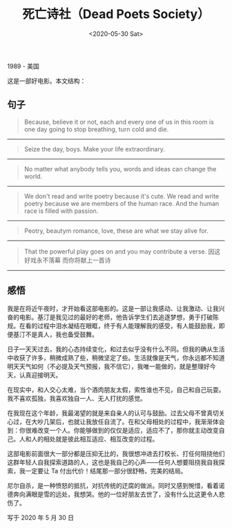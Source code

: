 #+TITLE: 死亡诗社（Dead Poets Society）
#+DATE: <2020-05-30 Sat>
#+TAGS[]: 电影

1989 - 美国

这是一部好电影。本文结构：

[[/images/films/dead-poets-society.jpeg]]

** 句子
   :PROPERTIES:
   :CUSTOM_ID: 句子
   :END:

#+BEGIN_QUOTE
  Because, believe it or not, each and every one of us in this room is
  one day going to stop breathing, turn cold and die.
#+END_QUOTE

--------------

#+BEGIN_QUOTE
  Seize the day, boys. Make your life extraordinary.
#+END_QUOTE

--------------

#+BEGIN_QUOTE
  No matter what anybody tells you, words and ideas can change the
  world.
#+END_QUOTE

--------------

#+BEGIN_QUOTE
  We don't read and write poetry because it's cute. We read and write
  poetry because we are members of the human race. And the human race is
  filled with passion.
#+END_QUOTE

--------------

#+BEGIN_QUOTE
  Peotry, beautym romance, love, these are what we stay alive for.
#+END_QUOTE

--------------

#+BEGIN_QUOTE
  That the powerful play goes on and you may contribute a verse.
  因这好戏永不落幕 而你将献上一首诗
#+END_QUOTE

--------------

** 感悟
   :PROPERTIES:
   :CUSTOM_ID: 感悟
   :END:

我是在将近午夜时，才开始看这部电影的。这是一部让我感动、让我激动、让我兴奋的电影。基汀是我见过的最好的老师，他告诉学生们去追逐梦想，勇于打破陈规。在看的过程中泪水凝结在眼眶，终于有人能理解我的感受，有人能鼓励我，即便基汀不是真人，我也备受鼓舞。

日子一天天过去，我的心态持续变化，和过去似乎没有什么不同。但我的确从生活中收获了许多，稍微成熟了些，稍微坚定了些。生活就像是天气，你永远都不知道明天天气如何（不必提及天气预报，我不信它），我唯一能做的，就是整理好今天，认真迎接明天。

在现实中，和人交心太难，当个酒肉朋友太假，索性谁也不见，自己和自己玩耍。我不喜欢孤独，我喜欢独自一人、无人打扰的感觉。

在我现在这个年龄，我最渴望的就是来自亲人的认可与鼓励。过去父母不曾真切关心过，在大吵几架后，也就让我放任自流了。在和父母相处的过程中，我渐渐体会到：你很难改变一个人。你能够做到的仅仅是适应，适应不了，那你就主动改变自己。人和人的相处就是彼此相互适应、相互改变的过程。

这部电影前面很大一部分都是压抑无比的，我很想冲进去打校长、打任何阻挠他们这群年轻人自我探索道路的人，这也是我自己的心声------任何人想要阻挠我自我探索，我一定要让
Ta 付出代价！结尾那一部分很舒畅，完美的结局。

尼尔自杀，是一种愤怒的抵抗，对抗传统的迂腐的做派。同时又感到惋惜，看着诺德奔向满眼是雪的远处，我想哭。他的一位好朋友去世了，没有什么比这更令人悲伤了。

写于 2020 年 5 月 30 日
